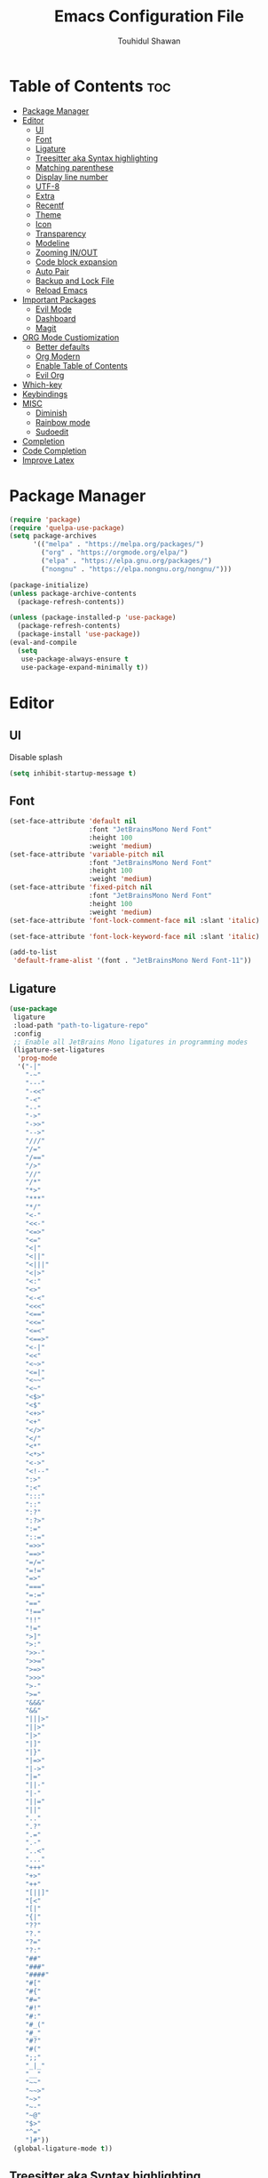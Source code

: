 #+TITLE: Emacs Configuration File
#+AUTHOR: Touhidul Shawan
#+DESCRIPTIONS: My GNU Emacs config file
#+STARTUP: showeverything
#+OPTIONS: toc:2

* Table of Contents :toc:
- [[#package-manager][Package Manager]]
- [[#editor][Editor]]
  - [[#ui][UI]]
  - [[#font][Font]]
  - [[#ligature][Ligature]]
  - [[#treesitter-aka-syntax-highlighting][Treesitter aka Syntax highlighting]]
  - [[#matching-parenthese][Matching parenthese]]
  - [[#display-line-number][Display line number]]
  - [[#utf-8][UTF-8]]
  - [[#extra][Extra]]
  - [[#recentf][Recentf]]
  - [[#theme][Theme]]
  - [[#icon][Icon]]
  - [[#transparency][Transparency]]
  - [[#modeline][Modeline]]
  - [[#zooming-inout][Zooming IN/OUT]]
  - [[#code-block-expansion][Code block expansion]]
  - [[#auto-pair][Auto Pair]]
  - [[#backup-and-lock-file][Backup and Lock File]]
  - [[#reload-emacs][Reload Emacs]]
- [[#important-packages][Important Packages]]
  - [[#evil-mode][Evil Mode]]
  - [[#dashboard][Dashboard]]
  - [[#magit][Magit]]
- [[#org-mode-custiomization][ORG Mode Custiomization]]
  - [[#better-defaults][Better defaults]]
  - [[#org-modern][Org Modern]]
  - [[#enable-table-of-contents][Enable Table of Contents]]
  - [[#evil-org][Evil Org]]
- [[#which-key][Which-key]]
- [[#keybindings][Keybindings]]
- [[#misc][MISC]]
  - [[#diminish][Diminish]]
  - [[#rainbow-mode][Rainbow mode]]
  - [[#sudoedit][Sudoedit]]
- [[#completion][Completion]]
- [[#code-completion][Code Completion]]
- [[#improve-latex][Improve Latex]]

* Package Manager
#+begin_src emacs-lisp
  (require 'package)
  (require 'quelpa-use-package)
  (setq package-archives
        '(("melpa" . "https://melpa.org/packages/")
          ("org" . "https://orgmode.org/elpa/")
          ("elpa" . "https://elpa.gnu.org/packages/")
          ("nongnu" . "https://elpa.nongnu.org/nongnu/")))

  (package-initialize)
  (unless package-archive-contents
    (package-refresh-contents))

  (unless (package-installed-p 'use-package)
    (package-refresh-contents)
    (package-install 'use-package))
  (eval-and-compile
    (setq
     use-package-always-ensure t
     use-package-expand-minimally t))
#+end_src

* Editor
** UI
Disable splash
#+begin_src emacs-lisp
(setq inhibit-startup-message t)
#+end_src
** Font
#+begin_src emacs-lisp
  (set-face-attribute 'default nil
                      :font "JetBrainsMono Nerd Font"
                      :height 100
                      :weight 'medium)
  (set-face-attribute 'variable-pitch nil
                      :font "JetBrainsMono Nerd Font"
                      :height 100
                      :weight 'medium)
  (set-face-attribute 'fixed-pitch nil
                      :font "JetBrainsMono Nerd Font"
                      :height 100
                      :weight 'medium)
  (set-face-attribute 'font-lock-comment-face nil :slant 'italic)

  (set-face-attribute 'font-lock-keyword-face nil :slant 'italic)

  (add-to-list
   'default-frame-alist '(font . "JetBrainsMono Nerd Font-11"))
#+end_src

** Ligature
#+begin_src emacs-lisp
  (use-package
   ligature
   :load-path "path-to-ligature-repo"
   :config
   ;; Enable all JetBrains Mono ligatures in programming modes
   (ligature-set-ligatures
    'prog-mode
    '("-|"
      "-~"
      "---"
      "-<<"
      "-<"
      "--"
      "->"
      "->>"
      "-->"
      "///"
      "/="
      "/=="
      "/>"
      "//"
      "/*"
      "*>"
      "***"
      "*/"
      "<-"
      "<<-"
      "<=>"
      "<="
      "<|"
      "<||"
      "<|||"
      "<|>"
      "<:"
      "<>"
      "<-<"
      "<<<"
      "<=="
      "<<="
      "<=<"
      "<==>"
      "<-|"
      "<<"
      "<~>"
      "<=|"
      "<~~"
      "<~"
      "<$>"
      "<$"
      "<+>"
      "<+"
      "</>"
      "</"
      "<*"
      "<*>"
      "<->"
      "<!--"
      ":>"
      ":<"
      ":::"
      "::"
      ":?"
      ":?>"
      ":="
      "::="
      "=>>"
      "==>"
      "=/="
      "=!="
      "=>"
      "==="
      "=:="
      "=="
      "!=="
      "!!"
      "!="
      ">]"
      ">:"
      ">>-"
      ">>="
      ">=>"
      ">>>"
      ">-"
      ">="
      "&&&"
      "&&"
      "|||>"
      "||>"
      "|>"
      "|]"
      "|}"
      "|=>"
      "|->"
      "|="
      "||-"
      "|-"
      "||="
      "||"
      ".."
      ".?"
      ".="
      ".-"
      "..<"
      "..."
      "+++"
      "+>"
      "++"
      "[||]"
      "[<"
      "[|"
      "{|"
      "??"
      "?."
      "?="
      "?:"
      "##"
      "###"
      "####"
      "#["
      "#{"
      "#="
      "#!"
      "#:"
      "#_("
      "#_"
      "#?"
      "#("
      ";;"
      "_|_"
      "__"
      "~~"
      "~~>"
      "~>"
      "~-"
      "~@"
      "$>"
      "^="
      "]#"))
   (global-ligature-mode t))
#+end_src

** Treesitter aka Syntax highlighting
#+begin_src emacs-lisp
  (require 'tree-sitter)
  (require 'tree-sitter-langs)
  (global-tree-sitter-mode t)
  (add-hook 'tree-sitter-after-on-hook #'tree-sitter-hl-mode)
#+end_src

** Matching parenthese
#+begin_src emacs-lisp
  (show-paren-mode 1)
#+end_src

** Display line number
#+begin_src emacs-lisp
  (global-display-line-numbers-mode 1)
  (setq display-line-numbers-type 'relative)
  (global-visual-line-mode t)
#+end_src

** UTF-8
#+begin_src emacs-lisp
  (prefer-coding-system 'utf-8)
#+end_src

** Extra
#+begin_src emacs-lisp
  (fset 'yes-or-no-p 'y-or-n-p)
  ;; use primary as clipboard
  (setq-default x-select-enable-primary t)
  ;; avoid leaving a gap between the frame and the screen
  (setq-default frame-resize-pixelwise t)

  ;; Vim like scrolling
  (setq
   scroll-step 1
   scroll-conservatively 10000
   next-screen-context-lines 5
   ;; move by logical lines rather than visual lines (better for macros)
   line-move-visual nil)
#+end_src

** Recentf
#+begin_src emacs-lisp
  (customize-set-value 'recentf-make-menu-items 150)
  (customize-set-value 'recentf-make-saved-items 150)
#+end_src

** Theme
#+begin_src emacs-lisp
  (use-package gruvbox-theme :config (load-theme 'gruvbox-dark-hard t))
#+end_src

** Icon
#+begin_src emacs-lisp
  (use-package
   nerd-icons-completion
   :after marginalia
   :config (nerd-icons-completion-mode)
   (add-hook
    'marginalia-mode-hook #'nerd-icons-completion-marginalia-setup))
#+end_src

** Transparency
#+begin_src emacs-lisp
  (add-to-list 'default-frame-alist '(alpha-background . 90))
#+end_src

** Modeline
#+begin_src emacs-lisp
  (use-package doom-modeline :ensure t :init (doom-modeline-mode 1))
#+end_src

** Zooming IN/OUT
#+begin_src emacs-lisp
  (global-set-key (kbd "C-=") 'text-scale-increase)
  (global-set-key (kbd "C--") 'text-scale-decrease)
  (global-set-key (kbd "<C-wheel-up>") 'text-scale-increase)
  (global-set-key (kbd "<C-wheel-down>") 'text-scale-decrease)
#+end_src

** Code block expansion
#+begin_src emacs-lisp
 (require 'org-tempo) 
#+end_src

** Auto Pair
#+begin_src emacs-lisp
  (electric-pair-mode 1)
#+end_src

** Backup and Lock File
Disable backup files
#+begin_src emacs-lisp
 (setq make-backup-files nil) 
#+end_src

Disable  lock files
#+begin_src emacs-lisp
(setq create-lockfiles nil)  
#+end_src

** Reload Emacs 
#+begin_src emacs-lisp 
  (defun reload-init-file ()
    (interactive)
    (load-file user-init-file)
    (load-file user-init-file))
#+end_src

* Important Packages
** Evil Mode
#+begin_src emacs-lisp
  (use-package
   evil
   :demand t
   :bind (("<escape>" . keyboard-escape-quit))
   :init
   (setq
    evil-want-integration t
    evil-want-keybinding nil
    evil-vsplit-window-right t
    evil-split-window-below t
    evil-search-module 'evil-search
    evil-want-keybinding nil
    evil-disable-insert-state-bindings t
    evil-want-Y-yank-to-eol t
    evil-undo-system 'undo-redo)
   (evil-mode)
   :config (evil-set-leader 'normal " ") (evil-mode 1))

  (use-package
   evil-collection
   :after evil
   :config
   (setq evil-want-integration t)
   (evil-collection-init))

  (use-package
   evil-commentary
   :ensure t
   :after evil
   :bind (:map evil-normal-state-map ("gc" . evil-commentary)))

  (use-package
   evil-surround
   :ensure t
   :after evil
   :config (global-evil-surround-mode 1))
#+end_src

** Dashboard
#+begin_src emacs-lisp
  (use-package
   dashboard
   :init
   (setq
    dashboard-set-heading-icons t
    dashboard-set-file-icons t
    dashboard-display-icons-p t
    dashboard-startup-banner "~/.config/emacs/gruvbox.png"
    dashboard-center-content nil
    dashboard-items '((recents . 8)))
   :config (dashboard-setup-startup-hook))
  (setq initial-buffer-choice
        (lambda () (get-buffer-create "*dashboard*")))
  (setq doom-fallback-buffer-name "*dashboard*")
#+end_src

** Magit
#+begin_src emacs-lisp
  (use-package magit :commands magit-status :ensure t)
#+end_src

* ORG Mode Custiomization
** Better defaults
#+begin_src emacs-lisp
  (setq
   org-ellipsis " ▾"
   org-hide-emphasis-markers t
   org-pretty-entities t
   org-adapt-indentation t
   org-startup-indented t
   org-startup-with-inline-images t
   org-image-actual-width 400
   org-special-ctrl-a/e '(t . nil)
   org-special-ctrl-k t
   org-src-fontify-natively t
   org-fontify-whole-heading-line t
   org-fontify-quote-and-verse-blocks t
   org-src-tab-acts-natively t
   org-edit-src-content-indentation 2
   org-hide-block-startup nil
   org-src-preserve-indentation nil
   org-startup-folded 'fold
   org-cycle-separator-lines 2
   org-hide-leading-stars t
   org-export-backends '(markdown ascii html icalendar latex o)
   org-export-with-toc nil
   org-highlight-latex-and-related '(native)
   org-goto-auto-isearch nil
   org-log-done 'time
   org-todo-keywords
   '((sequence "TODO(t)" "NEXT(n)" "|" "DONE(d)")
     (sequence
      "BACKLOG(b)"
      "ACTIVE(a)"
      "REVIEW(v)"
      "WAIT(w@/!)"
      "HOLD(h)"
      "|"
      "DELEGATED(D)"
      "CANCELLED(c)"))
   org-agenda-search-view-always-boolean t
   org-agenda-timegrid-use-ampm t
   org-agenda-time-grid
   '((daily today require-timed remove-match)
     (800
      830
      1000
      1030
      1200
      1230
      1400
      1430
      1600
      1630
      1700
      1730
      1800
      1830
      2000)
     "......" "────────────────")
   org-agenda-current-time-string "← now ─────────────────")
#+end_src
** Org Modern
#+begin_src emacs-lisp
  (use-package
   org-modern
   :hook
   ((org-mode . org-modern-mode)
    (org-agenda-finalize-hook . org-modern-agenda))
   :custom
   ((org-modern-todo t)
    (org-modern-table nil)
    (org-modern-variable-pitch nil)
    (org-modern-block-fringe nil))
   :commands (org-modern-mode org-modern-agenda)
   :init (global-org-modern-mode))
#+end_src

** Enable Table of Contents
#+begin_src emacs-lisp
  (use-package
   toc-org
   :commands toc-org-enable
   :init (add-hook 'org-mode-hook 'toc-org-enable))
#+end_src

** Evil Org
#+begin_src emacs-lisp
  (use-package
   evil-org
   :ensure t
   :after org
   :config
   (require 'evil-org-agenda)
   (evil-org-agenda-set-keys)
   (add-hook 'org-mode-hook (lambda () (evil-org-mode 1))))
#+end_src
* Which-key
#+begin_src emacs-lisp
  (use-package
   which-key
   :init (which-key-mode 1)
   :config
   (setq
    which-key-side-window-location 'bottom
    which-key-sort-order #'which-key-key-order-alpha
    which-key-sort-uppercase-first nil
    which-key-add-column-padding 1
    which-key-max-display-columns nil
    which-key-min-display-lines 6
    which-key-side-window-slot -10
    which-key-side-window-max-height 0.25
    which-key-idle-delay 0.8
    which-key-max-description-length 25
    which-key-allow-imprecise-window-fit t
    which-key-separator " → "))
#+end_src

* Keybindings
#+begin_src emacs-lisp
  (use-package
   general
   :config (general-evil-setup)

   (general-imap
    "j"
    (general-key-dispatch
     'self-insert-command
     :timeout 0.2 "j" 'evil-normal-state))

   ;; set up 'SPC' as the global leader key
   (general-create-definer
    leader-key
    :states '(normal insert visual emacs)
    :keymaps 'override
    :prefix "SPC" ;; set leader
    :global-prefix "M-SPC") ;; access leader in insert mode

   (leader-key
    "."
    '(find-file :wk "Find file")
    "f c"
    '((lambda ()
        (interactive)
        (find-file "~/.config/emacs/config.org"))
      :wk "Edit emacs config")
    "f s"
    '(save-buffer :wk "Save buffer")
    "f r"
    '(consult-recent-file :wk "Find recent files"))

   (leader-key
    "b"
    '(:ignore t :wk "buffer")
    "b i"
    '(ibuffer :wk "Switch ibuffer")
    "b b"
    '(switch-to-buffer :wk "Switch buffer")
    "b k"
    '(kill-this-buffer :wk "Kill this buffer")
    "b n"
    '(next-buffer :wk "Next buffer")
    "b p"
    '(previous-buffer :wk "Previous buffer")
    "b r"
    '(revert-buffer :wk "Reload buffer"))

   (leader-key
    "h"
    '(:ignore t :wk "Help")
    "h f"
    '(describe-function :wk "Describe function")
    "h v"
    '(describe-variable :wk "Describe variable")
    "h r r"
    '((lambda ()
        (interactive)
        (load-file "~/.config/emacs/init.el"))
      :wk "Reload emacs config"))

   (leader-key
    "j"
    '(avy-goto-word-0 :wk "Go to word")
    "l"
    '(avy-goto-line :wk "Go to line"))

   (leader-key
    "m"
    '(:ignore t :wk "Org")
    "m a"
    '(org-agenda :wk "Org agenda")
    "m e"
    '(org-export-dispatch :wk "Org export dispatch")
    "m i"
    '(org-toggle-item :wk "Org toggle item")
    "m t"
    '(org-todo :wk "Org todo")
    "m B"
    '(org-babel-tangle :wk "Org babel tangle")
    "m T"
    '(org-todo-list :wk "Org todo list"))
   (leader-key
    "m b"
    '(:ignore t :wk "Tables")
    "m b -"
    '(org-table-insert-hline :wk "Insert hline in table"))

   (leader-key
    "m d"
    '(:ignore t :wk "Date/deadline")
    "m d t"
    '(org-time-stamp :wk "Org time stamp"))
   (leader-key
    "w"
    '(:ignore t :wk "Windows")
    ;; Window splits
    "w c"
    '(evil-window-delete :wk "Close window")
    "w n"
    '(evil-window-new :wk "New window")
    "w s"
    '(evil-window-split :wk "Horizontal split window")
    "w v"
    '(evil-window-vsplit :wk "Vertical split window")
    ;; Window motions
    "w h"
    '(evil-window-left :wk "Window left")
    "w j"
    '(evil-window-down :wk "Window down")
    "w k"
    '(evil-window-up :wk "Window up")
    "w l"
    '(evil-window-right :wk "Window right")
    "w w"
    '(evil-window-next :wk "Goto next window")
    ;; Move Windows
    "w H"
    '(buf-move-left :wk "Buffer move left")
    "w J"
    '(buf-move-down :wk "Buffer move down")
    "w K"
    '(buf-move-up :wk "Buffer move up")
    "w L"
    '(buf-move-right :wk "Buffer move right")))
#+end_src
* MISC
** Diminish
#+begin_src emacs-lisp
(use-package diminish)
#+end_src
** Rainbow mode
#+begin_src emacs-lisp
 (use-package rainbow-mode
  :diminish
  :hook org-mode prog-mode) 
#+end_src
** Sudoedit
#+begin_src emacs-lisp
  (use-package
   sudo-edit
   :config
   (leader-key
    "fu"
    '(sudo-edit-find-file :wk "Sudo find file")
    "fU"
    '(sudo-edit :wk "Sudo edit file")))
#+end_src

* Completion
#+begin_src emacs-lisp
  (use-package
   vertico
   :init
   ;; Enable vertico using the vertico-flat-mode
   (require 'vertico-directory)
   (add-hook 'rfn-eshadow-update-overlay-hook #'vertico-directory-tidy)

   (use-package
    orderless
    :commands (orderless)
    :custom (completion-styles '(orderless flex)))
   (load (concat user-emacs-directory "lisp/affe-config.el"))
   (use-package
    marginalia
    :custom
    (marginalia-annotators
     '(marginalia-annotators-heavy marginalia-annotators-light nil))
    :init (marginalia-mode))
   (vertico-mode t)
   :config
   ;; Do not allow the cursor in the minibuffer prompt
   (setq minibuffer-prompt-properties
         '(read-only t cursor-intangible t face minibuffer-prompt))
   (add-hook 'minibuffer-setup-hook #'cursor-intangible-mode)
   ;; Enable recursive minibuffers
   (setq enable-recursive-minibuffers t))
  (setq native-comp-deferred-compilation t)
#+end_src

* Code Completion
#+begin_src emacs-lisp
  (use-package
   corfu
   ;; Optional customizations
   :custom
   (corfu-cycle t) ; Allows cycling through candidates
   (corfu-auto t) ; Enable auto completion
   (corfu-auto-prefix 2)
   (corfu-auto-delay 0.0)
   (corfu-popupinfo-delay '(0.5 . 0.2))
   (corfu-preview-current 'insert) ; Do not preview current candidate
   (corfu-preselect 'prompt)
   (corfu-on-exact-match nil) ; Don't auto expand tempel snippets

   ;; Optionally use TAB for cycling, default is `corfu-complete'.
   :bind
   (:map
    corfu-map
    ("M-SPC" . corfu-insert-separator)
    ("TAB" . corfu-next)
    ([tab] . corfu-next)
    ("S-TAB" . corfu-previous)
    ([backtab] . corfu-previous)
    ("S-<return>" . corfu-insert)
    ("RET" . corfu-insert))

   :init
   (global-corfu-mode)
   (corfu-history-mode)
   (corfu-popupinfo-mode)) ; Popup completion info
#+end_src

#+begin_src emacs-lisp
  (use-package
   cape
   :defer 10
   :bind ("C-c f" . cape-file)
   :init
   ;; Add `completion-at-point-functions', used by `completion-at-point'.
   (defalias
     'dabbrev-after-2 (cape-capf-prefix-length #'cape-dabbrev 2))
   (add-to-list 'completion-at-point-functions 'dabbrev-after-2 t)
   (cl-pushnew #'cape-file completion-at-point-functions)
   :config
   ;; Silence then pcomplete capf, no errors or messages!
   (advice-add
    'pcomplete-completions-at-point
    :around #'cape-wrap-silent)

   ;; Ensure that pcomplete does not write to the buffer
   ;; and behaves as a pure `completion-at-point-function'.
   (advice-add
    'pcomplete-completions-at-point
    :around #'cape-wrap-purify))
  (use-package
   yasnippet
   :ensure t
   :init
   (setq yas-nippet-dir "~/.config/emacs/snippets")
   (yas-global-mode))
  (use-package yasnippet-snippets :ensure t :after yasnippet)
  (use-package
   cape-yasnippet
   :ensure nil
   :quelpa (cape-yasnippet :fetcher github :repo "elken/cape-yasnippet")
   :after yasnippet
   :hook
   ((prog-mode . yas-setup-capf)
    (text-mode . yas-setup-capf)
    (lsp-mode . yas-setup-capf)
    (sly-mode . yas-setup-capf))
   :bind (("C-c y" . cape-yasnippet) ("M-+" . yas-insert-snippet))
   :config
   (defun yas-setup-capf ()
     (setq-local completion-at-point-functions
                 (cons 'cape-yasnippet completion-at-point-functions)))
   (push 'cape-yasnippet completion-at-point-functions))
#+end_src

* Improve Latex
#+begin_src emacs-lisp
  (with-eval-after-load 'ox-latex
    (add-to-list
     'org-latex-classes
     '("org-plain-latex"
       "\\documentclass{article}
             [NO-DEFAULT-PACKAGES]
             [PACKAGES]
             [EXTRA]"
       ("\\section{%s}" . "\\section*{%s}")
       ("\\subsection{%s}" . "\\subsection*{%s}")
       ("\\subsubsection{%s}" . "\\subsubsection*{%s}")
       ("\\paragraph{%s}" . "\\paragraph*{%s}")
       ("\\subparagraph{%s}" . "\\subparagraph*{%s}"))))
  (setq org-latex-listings 't)
#+end_src
